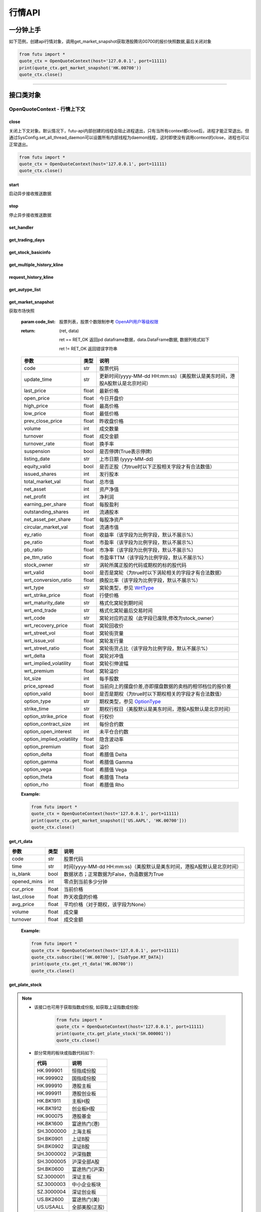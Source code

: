 .. role:: strike
    :class: strike
.. role:: red-strengthen
    :class: red-strengthen


========
行情API
========

 .. _Market: Base_API.html#market
 
 .. _MarketState: Base_API.html#marketstate
 
 .. _SecurityType: Base_API.html#securitytype
 
 .. _WrtType: Base_API.html#wrttype
 
 .. _SubType: Base_API.html#subtype
 
 .. _KLType: Base_API.html#kltype-k
 
 .. _KLDataStatus: Base_API.html#kldatastatus-k
 
 .. _AuType: Base_API.html#autype-k
 
 .. _KLNoDataMode: Base_API.html#klnodatamode-k
 
 .. _KL_FIELD : Base_API.html#kl-field-k
 
 .. _TickerDirect: Base_API.html#tickerdirect
 
 .. _Plate: Base_API.html#plate
  
 .. _StockHolder: Base_API.html#stockholder

 .. _OptionType: Base_API.html#optiontype

 .. _OptionCondType: Base_API.html#optioncondtype
 
 .. _SysNotifyType: Base_API.html#sysnotifytype
 
 .. _GtwEventType: Base_API.html#gtweventtype
 
 .. _SecurityReferenceType: Base_API.html#securityreferencetype
 
 .. _PushDataType: Base_API.html#pushdatatype
 
 .. _TickerType: Base_API.html#tickertype

 .. _DarkStatus: Base_API.html#darkstatus

一分钟上手
============

如下范例，创建api行情对象，调用get_market_snapshot获取港股腾讯00700的报价快照数据,最后关闭对象

.. code:: python

    from futu import *
    quote_ctx = OpenQuoteContext(host='127.0.0.1', port=11111)
    print(quote_ctx.get_market_snapshot('HK.00700'))
    quote_ctx.close()
    
----------------------------


接口类对象
==========

OpenQuoteContext - 行情上下文
-------------------------------------------


close
~~~~~~~~~~~~~~~~~~~~~~~~~~~~~~~~~~~~

..  py:function:: close

关闭上下文对象。默认情况下，futu-api内部创建的线程会阻止进程退出，只有当所有context都close后，进程才能正常退出。但通过SysConfig.set_all_thread_daemon可以设置所有内部线程为daemon线程，这时即使没有调用context的close，进程也可以正常退出。

.. code:: python

    from futu import *
    quote_ctx = OpenQuoteContext(host='127.0.0.1', port=11111)
    quote_ctx.close()
    
    
start
~~~~~~~~~~~~~~~~~~~~~~~~~~~~~~~~~~~~

..  py:function:: start

启动异步接收推送数据


stop
~~~~~~~~~~~~~~~~~~~~~~~~~~~~~~~~~~~~

..  py:function:: stop

停止异步接收推送数据


set_handler
~~~~~~~~~~~~~~~~~~~~~~~~~~~~~~~~~~~~

..  py:function:: set_handler(self, handler)

 设置异步回调处理对象

 :param handler: 回调处理对象，必须是以下类的子类实例

            ===============================    =========================
             类名                                 说明
            ===============================    =========================
            SysNotifyHandlerBase				OpenD通知处理基类
            StockQuoteHandlerBase               报价处理基类
            OrderBookHandlerBase                摆盘处理基类
            CurKlineHandlerBase                 实时k线处理基类
            TickerHandlerBase                   逐笔处理基类
            RTDataHandlerBase                   分时数据处理基类
            BrokerHandlerBase                   经济队列处理基类
            ===============================    =========================
 :return ret: RET_OK: 设置成功

        其它: 设置失败

get_trading_days
~~~~~~~~~~~~~~~~~~~~~~~~~~~~~~~~~~~~

..  py:function:: get_trading_days(self, market, start=None, end=None)

 获取交易日

 :param market: 市场类型，Market_
 :param start: 起始日期。例如'2018-01-01'。
 :param end: 结束日期。例如'2018-01-01'。
         start和end的组合如下：
            
            ==========    ==========    ========================================
            start类型      end类型       说明
            ==========    ==========    ========================================
            str            str           start和end分别为指定的日期
            None           str           start为end往前365天
            str            None          end为start往后365天
            None           None          end为当前日期，start为end往前365天
            ==========    ==========    ========================================
 :return: 成功时返回(RET_OK, data)，data是字符串数组；失败时返回(RET_ERROR, data)，其中data是错误描述字符串
        
 :Example:

 .. code:: python

    from futu import *
    quote_ctx = OpenQuoteContext(host='127.0.0.1', port=11111)
    print(quote_ctx.get_trading_days(Market.HK, start='2018-01-01', end='2018-01-10'))
    quote_ctx.close()

get_stock_basicinfo
~~~~~~~~~~~~~~~~~~~~~~~~~~~~~~~~~~~~

..  py:function:: get_stock_basicinfo(self, market, stock_type=SecurityType.STOCK, code_list=None)

 获取指定市场中特定类型的股票基本信息
 
 :param market: 市场类型 Market_
 :param stock_type: 股票类型，参见 SecurityType_，但不支持SecurityType.DRVT 
 :param code_list: 如果不为None，应该是股票code的iterable类型，将只返回指定的股票信息
 :return: (ret_code, content)

        ret_code 等于RET_OK时， content为Pandas.DataFrame数据, 否则为错误原因字符串, 数据列格式如下
        
        =================   ===========   ==============================================================================
        参数                  类型                        说明
        =================   ===========   ==============================================================================
        code                str            股票代码
        name                str            名字
        lot_size            int            每手数量
        stock_type          str            股票类型，参见 SecurityType_
        stock_child_type    str            窝轮子类型，参见 WrtType_
        stock_owner         str            涡轮所属正股的代码，或期权标的股的代码
        option_type         str            期权类型，查看 OptionType_
        strike_time         str            期权行权日（美股默认是美东时间，港股A股默认是北京时间）
        strike_price        float          期权行权价
        suspension          bool           期权是否停牌(True表示停牌)
        listing_date        str            上市时间
        stock_id            int            股票id
        delisting           bool           是否退市
        =================   ===========   ==============================================================================

 :Example:

 .. code-block:: python

    from futu import *
    quote_ctx = OpenQuoteContext(host='127.0.0.1', port=11111)
    print(quote_ctx.get_stock_basicinfo(Market.HK, SecurityType.WARRANT))
    print(quote_ctx.get_stock_basicinfo(Market.US, SecurityType.STOCK, 'US.AAPL'))
    quote_ctx.close()


:strike:`get_multiple_history_kline`
~~~~~~~~~~~~~~~~~~~~~~~~~~~~~~~~~~~~

..  py:function:: get_multiple_history_kline(self, codelist, start=None, end=None, ktype=KLType.K_DAY, autype=AuType.QFQ)

 获取多只股票的本地历史k线数据

 :param codelist: 股票代码列表，list或str。例如：['HK.00700', 'HK.00001']，'HK.00700,SZ.399001'
 :param start: 起始时间，，例如'2017-06-20'
 :param end: 结束时间，例如'2017-07-20'
 :param ktype: k线类型，参见 KLType_
 :param autype: 复权类型，参见 AuType_
 :return: 成功时返回(RET_OK, [data])，data是DataFrame数据, 数据列格式如下

    =================   ===========   ==============================================================================
    参数                  类型                        说明
    =================   ===========   ==============================================================================
    code                str            股票代码
    time_key            str            k线时间（美股默认是美东时间，港股A股默认是北京时间）
    open                float          开盘价
    close               float          收盘价
    high                float          最高价
    low                 float          最低价
    pe_ratio            float          市盈率（该字段为比例字段，默认不展示%）
    turnover_rate       float          换手率
    volume              int            成交量
    turnover            float          成交额
    change_rate         float          涨跌幅
    last_close          float          昨收价
    =================   ===========   ==============================================================================

	失败时返回(RET_ERROR, data)，其中data是错误描述字符串
	
 :Example:

 .. code-block:: python

    from futu import *
    quote_ctx = OpenQuoteContext(host='127.0.0.1', port=11111)
    print(quote_ctx.get_multiple_history_kline(['HK.00700'], '2017-06-20', '2017-06-25', KL_FIELD.ALL, KLType.K_DAY, AuType.QFQ))
    quote_ctx.close()




request_history_kline
~~~~~~~~~~~~~~~~~~~~~~~~~~~~~~~~~~~~

..  py:function:: request_history_kline(self, code, start=None, end=None, ktype=KLType.K_DAY, autype=AuType.QFQ, fields=[KL_FIELD.ALL], max_count=1000, page_req_key=None)

 获取k线，不需要事先下载k线数据。

 :param code: 股票代码
 :param start: 开始时间，例如'2017-06-20'
 :param end:  结束时间，例如'2017-07-20'。
              start和end的组合如下：
			  
              ==========    ==========    ========================================
              start类型      end类型       说明
              ==========    ==========    ========================================
                str            str           start和end分别为指定的日期
                None           str           start为end往前365天
                str            None          end为start往后365天
                None           None          end为当前日期，start为end往前365天
              ==========    ==========    ========================================
			  
 :param ktype: k线类型， 参见 KLType_ 定义
 :param autype: 复权类型, 参见 AuType_ 定义
 :param fields: 需返回的字段列表，参见 KL_FIELD_ 定义 KL_FIELD.ALL  KL_FIELD.OPEN ....
 :param max_count: 本次请求最大返回的数据点个数，传None表示返回start和end之间所有的数据。
 :param page_req_key: 分页请求的key。如果start和end之间的数据点多于max_count，那么后续请求时，要传入上次调用返回的page_req_key。初始请求时应该传None。
 :return: (ret, data, page_req_key)

        ret == RET_OK 返回pd dataframe数据，data.DataFrame数据, 数据列格式如下。page_req_key在分页请求时（即max_count>0）可能返回，并且需要在后续的请求中传入。如果没有更多数据，page_req_key返回None。

        ret != RET_OK 返回错误字符串

    =================   ===========   ==============================================================================
    参数                  类型                        说明
    =================   ===========   ==============================================================================
    code                str            股票代码
    time_key            str            k线时间（美股默认是美东时间，港股A股默认是北京时间）
    open                float          开盘价
    close               float          收盘价
    high                float          最高价
    low                 float          最低价
    pe_ratio            float          市盈率（该字段为比例字段，默认不展示%）
    turnover_rate       float          换手率
    volume              int            成交量
    turnover            float          成交额
    change_rate         float          涨跌幅
    last_close          float          昨收价
    =================   ===========   ==============================================================================

	
 :Example:

 .. code:: python

    from futu import *
    ret, data, page_req_key = quote_ctx.request_history_kline('HK.00700', start='2017-06-20', end='2018-06-22', max_count=50) #请求开头50个数据
    print(ret, data)
    ret, data, page_req_key = quote_ctx.request_history_kline('HK.00700', start='2017-06-20', end='2018-06-22', max_count=50, page_req_key=page_req_key) #请求下50个数据
    print(ret, data)
    quote_ctx.close()


get_autype_list
~~~~~~~~~~~~~~~~~~~~~~~~~~~~~~~~~~~~

..  py:function:: get_autype_list(self, code_list)

 获取给定股票列表的复权因子

 :param code_list: 股票列表，例如['HK.00700']
 :return: (ret, data)

        ret == RET_OK 返回pd dataframe数据，data.DataFrame数据, 数据列格式如下

        ret != RET_OK 返回错误字符串

 =====================   ===========   ====================================================================================
 参数                      类型                        说明
 =====================   ===========   ====================================================================================
 code                    str            股票代码
 ex_div_date             str            除权除息日
 split_ratio             float          拆合股比例（该字段为比例字段，默认不展示%），例如，对于5股合1股为1/5，对于1股拆5股为5/1
 per_cash_div            float          每股派现
 per_share_div_ratio     float          每股送股比例（该字段为比例字段，默认不展示%）
 per_share_trans_ratio   float          每股转增股比例（该字段为比例字段，默认不展示%）
 allotment_ratio         float          每股配股比例（该字段为比例字段，默认不展示%）
 allotment_price         float          配股价
 stk_spo_ratio           float          增发比例（该字段为比例字段，默认不展示%）
 stk_spo_price           float          增发价格
 forward_adj_factorA     float          前复权因子A
 forward_adj_factorB     float          前复权因子B
 backward_adj_factorA    float          后复权因子A
 backward_adj_factorB    float          后复权因子B
 =====================   ===========   ====================================================================================
		
 :Example:

 .. code:: python

    from futu import *
    quote_ctx = OpenQuoteContext(host='127.0.0.1', port=11111)
    print(quote_ctx.get_autype_list(["HK.00700"]))
    quote_ctx.close()

get_market_snapshot
~~~~~~~~~~~~~~~~~~~~~~~~~~~~~~~~~~~~

..  py:function:: get_market_snapshot(self, code_list)

获取市场快照

 :param code_list: 股票列表，股票个数限制参考 `OpenAPI用户等级权限 <Quote_API.html#id12>`_
 :return: (ret, data)

        ret == RET_OK 返回pd dataframe数据，data.DataFrame数据, 数据列格式如下

        ret != RET_OK 返回错误字符串

 ============================   =============   ======================================================================
 参数                             类型                       说明
 ============================   =============   ======================================================================
 code                            str            股票代码
 update_time                     str            更新时间(yyyy-MM-dd HH:mm:ss)（美股默认是美东时间，港股A股默认是北京时间）
 last_price                      float          最新价格
 open_price                      float          今日开盘价
 high_price                      float          最高价格
 low_price                       float          最低价格
 prev_close_price                float          昨收盘价格
 volume                          int            成交数量
 turnover                        float          成交金额
 turnover_rate                   float          换手率
 suspension                      bool           是否停牌(True表示停牌)
 listing_date                    str            上市日期 (yyyy-MM-dd)
 equity_valid                    bool           是否正股（为true时以下正股相关字段才有合法数值）
 issued_shares                   int            发行股本
 total_market_val                float          总市值
 net_asset                       int            资产净值
 net_profit                      int            净利润
 earning_per_share               float          每股盈利
 outstanding_shares              int            流通股本
 net_asset_per_share             float          每股净资产
 circular_market_val             float          流通市值
 ey_ratio                        float          收益率（该字段为比例字段，默认不展示%）
 pe_ratio                        float          市盈率（该字段为比例字段，默认不展示%）
 pb_ratio                        float          市净率（该字段为比例字段，默认不展示%）
 pe_ttm_ratio                    float          市盈率TTM（该字段为比例字段，默认不展示%）
 stock_owner                     str            涡轮所属正股的代码或期权的标的股代码
 wrt_valid                       bool           是否是窝轮（为true时以下涡轮相关的字段才有合法数据）
 wrt_conversion_ratio            float          换股比率（该字段为比例字段，默认不展示%）
 wrt_type                        str            窝轮类型，参见 WrtType_
 wrt_strike_price                float          行使价格
 wrt_maturity_date               str            格式化窝轮到期时间
 wrt_end_trade                   str            格式化窝轮最后交易时间
 wrt_code                        str            窝轮对应的正股（此字段已废除,修改为stock_owner）
 wrt_recovery_price              float          窝轮回收价
 wrt_street_vol                  float          窝轮街货量
 wrt_issue_vol                   float          窝轮发行量
 wrt_street_ratio                float          窝轮街货占比（该字段为比例字段，默认不展示%）
 wrt_delta                       float          窝轮对冲值
 wrt_implied_volatility          float          窝轮引伸波幅
 wrt_premium                     float          窝轮溢价
 lot_size                        int            每手股数
 price_spread                    float          当前向上的摆盘价差,亦即摆盘数据的卖档的相邻档位的报价差
 option_valid                    bool           是否是期权（为true时以下期权相关的字段才有合法数值）
 option_type                     str            期权类型，参见 OptionType_
 strike_time                     str            期权行权日（美股默认是美东时间，港股A股默认是北京时间）
 option_strike_price             float          行权价
 option_contract_size            int            每份合约数
 option_open_interest            int            未平仓合约数
 option_implied_volatility       float          隐含波动率
 option_premium                  float          溢价
 option_delta                    float          希腊值 Delta
 option_gamma                    float          希腊值 Gamma
 option_vega                     float          希腊值 Vega
 option_theta                    float          希腊值 Theta
 option_rho                      float          希腊值 Rho
 ============================   =============   ======================================================================
        
 :Example:

 .. code:: python

    from futu import *
    quote_ctx = OpenQuoteContext(host='127.0.0.1', port=11111)
    print(quote_ctx.get_market_snapshot(['US.AAPL', 'HK.00700']))
    quote_ctx.close()

get_rt_data
~~~~~~~~~~~~~~~~~~~~~~~~~~~~~~~~~~~~

..  py:function:: get_rt_data(self, code)

 获取指定股票的分时数据

 :param code: 股票代码，例如，HK.00700，US.AAPL
 :return (ret, data): ret == RET_OK 返回pd Dataframe数据, 数据列格式如下

        ret != RET_OK 返回错误字符串

=====================   ===========   ===================================================================
参数                      类型                        说明
=====================   ===========   ===================================================================
code                    str            股票代码
time                    str            时间(yyyy-MM-dd HH:mm:ss)（美股默认是美东时间，港股A股默认是北京时间）
is_blank                bool           数据状态；正常数据为False，伪造数据为True
opened_mins             int            零点到当前多少分钟
cur_price               float          当前价格
last_close              float          昨天收盘的价格
avg_price               float          平均价格（对于期权，该字段为None）
volume                  float          成交量
turnover                float          成交金额
=====================   ===========   ===================================================================

 :Example:

 .. code:: python

    from futu import *
    quote_ctx = OpenQuoteContext(host='127.0.0.1', port=11111)
    quote_ctx.subscribe(['HK.00700'], [SubType.RT_DATA])
    print(quote_ctx.get_rt_data('HK.00700'))
    quote_ctx.close()
	
get_plate_stock
~~~~~~~~~~~~~~~~~~~~~~~~~~~~~~~~~~~~

..  py:function:: get_plate_stock(self, plate_code)

 获取特定板块下的股票列表

 :param plate_code: 板块代码, string, 例如，”SH.BK0001”，”SH.BK0002”，先利用获取子版块列表函数获取子版块代码
 :return (ret, data): ret == RET_OK 返回pd dataframe数据，data.DataFrame数据, 数据列格式如下

        ret != RET_OK 返回错误字符串

        =====================   ===========   ==============================================================
        参数                      类型                        说明
        =====================   ===========   ==============================================================
        code                    str            股票代码
        lot_size                int            每手股数
        stock_name              str            股票名称
        stock_type              str            股票类型，参见 SecurityType_
        list_time               str            上市时间（美股默认是美东时间，港股A股默认是北京时间）
        stock_id                int            股票id
        =====================   ===========   ==============================================================

 :Example:

 .. code:: python

    from futu import *
    quote_ctx = OpenQuoteContext(host='127.0.0.1', port=11111)
    print(quote_ctx.get_plate_stock('HK.BK1001'))
    quote_ctx.close()		
    
   
.. note::

    *   该接口也可用于获取指数成份股, 如获取上证指数成份股:
    
		 .. code:: python
		
		    from futu import *
		    quote_ctx = OpenQuoteContext(host='127.0.0.1', port=11111)
		    print(quote_ctx.get_plate_stock('SH.000001'))
		    quote_ctx.close()		
			    
    *   部分常用的板块或指数代码如下:
    
        =====================  ==============================================================
            代码                      说明
        =====================  ==============================================================
        HK.999901                  恒指成份股
        HK.999902                  国指成份股
        HK.999910                  港股主板
        HK.999911                  港股创业板
        HK.BK1911                  主板H股
        HK.BK1912                  创业板H股
        HK.900075                  港股基金
        HK.BK1600                  富途热门(港)
        SH.3000000                 上海主板
        SH.BK0901                  上证B股
        SH.BK0902                  深证B股 
        SH.3000002				   沪深指数
        SH.3000005                 沪深全部A股
        SH.BK0600                  富途热门(沪深)
        SZ.3000001                 深证主板
        SZ.3000003                 中小企业板块
        SZ.3000004                 深证创业板
        US.BK2600                  富途热门(美)
        US.USAALL                  全部美股(正股)
        US.NYSE                    纽交所
        US.NASDAQ                  纳斯达克
        US.AMEX                    美交所
        US.RPCCS                   美中概股
        US.STARCS                  美明星股
        =====================  ==============================================================
   
        
get_plate_list
~~~~~~~~~~~~~~~~~~~~~~~~~~~~~~~~~~~~

..  py:function:: get_plate_list(self, market, plate_class)

 获取板块集合下的子板块列表

 :param market: 市场标识，注意这里不区分沪，深,输入沪或者深都会返回沪深市场的子板块（这个是和客户端保持一致的）参见 Market_
 :param plate_class: 板块分类，参见 Plate_
 :return (ret, data): ret == RET_OK 返回pd Dataframe数据，数据列格式如下

        ret != RET_OK 返回错误字符串

        =====================   ===========   ==============================================================
        参数                      类型                        说明
        =====================   ===========   ==============================================================
        code                    str            股票代码
        plate_name              str            板块名字
        plate_id                str            板块id
        =====================   ===========   ==============================================================

 :Example:

 .. code:: python

    from futu import *
    quote_ctx = OpenQuoteContext(host='127.0.0.1', port=11111)
    print(quote_ctx.get_plate_list(Market.HK, Plate.ALL))
    quote_ctx.close()
        
get_broker_queue
~~~~~~~~~~~~~~~~~~~~~~~~~~~~~~~~~~~~

..  py:function:: get_broker_queue(self, code)

 获取股票的经纪队列

 :param code: 股票代码
 :return: (ret, bid_frame_table, ask_frame_table)或(ret, err_message)

        ret == RET_OK 返回pd dataframe数据，数据列格式如下

        ret != RET_OK 返回错误字符串

        bid_frame_table 经纪买盘数据
        
        =====================   ===========   ==============================================================
        参数                      类型                        说明
        =====================   ===========   ==============================================================
        code                    str             股票代码
        bid_broker_id           int             经纪买盘id
        bid_broker_name         str             经纪买盘名称
        bid_broker_pos          int             经纪档位
        =====================   ===========   ==============================================================

        ask_frame_table 经纪卖盘数据
        
        =====================   ===========   ==============================================================
        参数                      类型                        说明
        =====================   ===========   ==============================================================
        code                    str             股票代码
        ask_broker_id           int             经纪卖盘id
        ask_broker_name         str             经纪卖盘名称
        ask_broker_pos          int             经纪档位
        =====================   ===========   ==============================================================

 :Example:

 .. code:: python

    from futu import *
    quote_ctx = OpenQuoteContext(host='127.0.0.1', port=11111)
    quote_ctx.subscribe(['HK.00700'], [SubType.BROKER])
    print(quote_ctx.get_broker_queue('HK.00700'))
    quote_ctx.close()
		
subscribe
~~~~~~~~~~~~~~~~~~~~~~~~~~~~~~~~~~~~

..  py:function:: subscribe(self, code_list, subtype_list, is_first_push=True)

 订阅注册需要的实时信息，指定股票和订阅的数据类型即可，港股订阅需要Lv2行情。 

 :param code_list: 需要订阅的股票代码列表
 :param subtype_list: 需要订阅的数据类型列表，参见 SubType_
 :param is_first_push: 订阅成功之后是否马上推送一次数据
 :return: (ret, err_message)

        ret == RET_OK err_message为None
        
        ret != RET_OK err_message为错误描述字符串
        
 :Example:

 .. code:: python

    from futu import *
    quote_ctx = OpenQuoteContext(host='127.0.0.1', port=11111)
    print(quote_ctx.subscribe(['HK.00700'], [SubType.QUOTE]))
    quote_ctx.close()
		
		
unsubscribe
~~~~~~~~~~~~~~~~~~~~~~~~~~~~~~~~~~~~

..  py:function:: unsubscribe(self, code_list, subtype_list)

 取消订阅
 
 :param code_list: 取消订阅的股票代码列表
 :param subtype_list: 取消订阅的类型，参见 SubType_
 :return: (ret, err_message)
        
        ret == RET_OK err_message为None
        
        ret != RET_OK err_message为错误描述字符串
     
 :Example:

 .. code:: python

    from futu import *
    quote_ctx = OpenQuoteContext(host='127.0.0.1', port=11111)
    print(quote_ctx.unsubscribe(['HK.00700'], [SubType.QUOTE]))
    quote_ctx.close()	 
        
query_subscription
~~~~~~~~~~~~~~~~~~~~~~~~~~~~~~~~~~~~

..  py:function:: query_subscription(self, is_all_conn=True)

 查询已订阅的实时信息

 :param is_all_conn: 是否返回所有连接的订阅状态,不传或者传False只返回当前连接数据
 :return: (ret, data)  
        
        ret != RET_OK 返回错误字符串
        
        ret == RET_OK 返回 定阅信息的字典数据 ，格式如下:
        
 .. code:: python

        {
            'total_used': 4,    # 所有连接已使用的定阅额度
            'own_used': 0,       # 当前连接已使用的定阅额度
            'remain': 496,       #  剩余的定阅额度
            'sub_list':          #  每种定阅类型对应的股票列表
            {
                'BROKER': ['HK.00700', 'HK.02318'],
                'RT_DATA': ['HK.00700', 'HK.02318']
            }
        }

 :Example:

 .. code:: python

    from futu import *
    quote_ctx = OpenQuoteContext(host='127.0.0.1', port=11111)
    print(quote_ctx.query_subscription())
    quote_ctx.close()
        
		
get_global_state
~~~~~~~~~~~~~~~~~~~~~~~~~~~~~~~~~~~~

..  py:function:: get_global_state(self)

 获取全局状态

 :return: (ret, data)

		ret == RET_OK data为包含全局状态的字典，含义如下

		ret != RET_OK data为错误描述字符串

		=====================   ===========   ==============================================================
		key                      value类型                        说明
		=====================   ===========   ==============================================================
		market_sz               str            深圳市场状态，参见 MarketState_
		market_us               str            美国市场状态，参见 MarketState_
		market_sh               str            上海市场状态，参见 MarketState_
		market_hk               str            香港市场状态，参见 MarketState_
		market_hkfuture           str            香港期货市场状态，参见 MarketState_
		server_ver              str            FutuOpenD版本号
		trd_logined             str            '1'：已登录交易服务器，'0': 未登录交易服务器
		qot_logined             str            '1'：已登录行情服务器，'0': 未登录行情服务器
		timestamp               str            当前格林威治时间戳(秒）
		local_timestamp         float          FutuOpenD运行机器的当前时间戳(秒)
		=====================   ===========   ==============================================================
 
 :Example:

 .. code:: python

    from futu import *
    quote_ctx = OpenQuoteContext(host='127.0.0.1', port=11111)
    print(quote_ctx.get_global_state())
    quote_ctx.close()

get_stock_quote
~~~~~~~~~~~~~~~~~~~~~~~~~~~~~~~~~~~~

..  py:function:: get_stock_quote(self, code_list)

 获取订阅股票报价的实时数据，有订阅要求限制

 :param code_list: 股票代码列表，必须确保code_list中的股票均订阅成功后才能够执行
 :return: (ret, data)

        ret == RET_OK 返回pd dataframe数据，数据列格式如下

        ret != RET_OK 返回错误字符串

        =====================   ===========   ==============================================================
        参数                      类型                        说明
        =====================   ===========   ==============================================================
        code                    str            股票代码
        data_date               str            日期
        data_time               str            时间（美股默认是美东时间，港股A股默认是北京时间）
        last_price              float          最新价格
        open_price              float          今日开盘价
        high_price              float          最高价格
        low_price               float          最低价格
        prev_close_price        float          昨收盘价格
        volume                  int            成交数量
        turnover                float          成交金额
        turnover_rate           float          换手率
        amplitude               int            振幅
        suspension              bool           是否停牌(True表示停牌)
        listing_date            str            上市日期 (yyyy-MM-dd)
        price_spread            float          当前向上的价差，亦即摆盘数据的卖档的相邻档位的报价差
		dark_status             str            暗盘交易状态，见 DarkStatus_
        strike_price            float          行权价
        contract_size           int            每份合约数
        open_interest           int            未平仓合约数
        implied_volatility      float          隐含波动率
        premium                 float          溢价
        delta                   float          希腊值 Delta
        gamma                   float          希腊值 Gamma
        vega                    float          希腊值 Vega
        theta                   float          希腊值 Theta
        rho                     float          希腊值 Rho
        =====================   ===========   ==============================================================
		
 :Example:

 .. code:: python

    from futu import *
    quote_ctx = OpenQuoteContext(host='127.0.0.1', port=11111)
    code_list = ['US.AAPL210115C185000']
    print(quote_ctx.subscribe(code_list, [SubType.QUOTE]))
    print(quote_ctx.get_stock_quote(code_list))
    quote_ctx.close()
        
get_rt_ticker
~~~~~~~~~~~~~~~~~~~~~~~~~~~~~~~~~~~~

..  py:function:: get_rt_ticker(self, code, num=500)

 获取指定股票的实时逐笔。取最近num个逐笔

 :param code: 股票代码
 :param num: 最近ticker个数，最多可获取1000个
 :return: (ret, data)

        ret == RET_OK 返回pd dataframe数据，数据列格式如下

        ret != RET_OK 返回错误字符串

        =====================   ===========   ==============================================================
        参数                      类型                        说明
        =====================   ===========   ==============================================================
        code                     str            股票代码
        sequence                 int            逐笔序号
        time                     str            成交时间（美股默认是美东时间，港股A股默认是北京时间）
        price                    float          成交价格
        volume                   int            成交数量（股数）
        turnover                 float          成交金额
        ticker_direction         str            逐笔方向
        type                     str            逐笔类型，参见 TickerType_
        =====================   ===========   ==============================================================

 :Example:

 .. code:: python

    from futu import *
    quote_ctx = OpenQuoteContext(host='127.0.0.1', port=11111)
    quote_ctx.subscribe(['HK.00700'], [SubType.TICKER])
    print(quote_ctx.get_rt_ticker('HK.00700', 10))
    quote_ctx.close()

get_cur_kline
~~~~~~~~~~~~~~~~~~~~~~~~~~~~~~~~~~~~

..  py:function:: get_cur_kline(self, code, num, ktype=SubType.K_DAY, autype=AuType.QFQ)

 实时获取指定股票最近num个K线数据

 :param code: 股票代码
 :param num:  k线数据个数，最多1000根
 :param ktype: k线类型，参见 KLType_
 :param autype: 复权类型，参见 AuType_
 :return: (ret, data)

        ret == RET_OK 返回pd dataframe数据，数据列格式如下

        ret != RET_OK 返回错误字符串

        =====================   ===========   ==============================================================
        参数                      类型                        说明
        =====================   ===========   ==============================================================
        code                     str            股票代码
        time_key                 str            时间（美股默认是美东时间，港股A股默认是北京时间）
        open                     float          开盘价
        close                    float          收盘价
        high                     float          最高价
        low                      float          最低价
        volume                   int            成交量
        turnover                 float          成交额
        pe_ratio                 float          市盈率（该字段为比例字段，默认不展示%）
        turnover_rate            float          换手率
        last_close               float          昨收价
        =====================   ===========   ==============================================================
		
 :Example:

 .. code:: python

    from futu import *
    quote_ctx = OpenQuoteContext(host='127.0.0.1', port=11111)
    quote_ctx.subscribe(['HK.00700'], [SubType.K_DAY])
    print(quote_ctx.get_cur_kline('HK.00700', 10, SubType.K_DAY, AuType.QFQ))
    quote_ctx.close()

.. note::

    * 市盈率,换手率字段只有日K及日K以上周期的正股才有数据。
	
get_order_book
~~~~~~~~~~~~~~~~~~~~~~~~~~~~~~~~~~~~

..  py:function:: get_order_book(self, code)

 获取实时摆盘数据

 :param code: 股票代码
 :return: (ret, data)

 ret == RET_OK 返回字典，数据格式如下::
 
  {
  'code': 股票代码
  'Ask':[ (ask_price1, ask_volume1，order_num), (ask_price2, ask_volume2, order_num),…]
  'Bid': [ (bid_price1, bid_volume1, order_num), (bid_price2, bid_volume2, order_num),…]
  }

 | 'Ask'：卖盘
 | 'Bid'买盘
 | 每个元组的含义是(委托价格，委托数量，委托订单数)

 ret != RET_OK 返回错误字符串
    
        
 :Example:

 .. code:: python

    from futu import *
    quote_ctx = OpenQuoteContext(host='127.0.0.1', port=11111)
    quote_ctx.subscribe(['HK.00700'], [SubType.ORDER_BOOK])
    print(quote_ctx.get_order_book('HK.00700'))
    quote_ctx.close()



:strike:`get_multi_points_history_kline`
~~~~~~~~~~~~~~~~~~~~~~~~~~~~~~~~~~~~~~~~~~~~~~~~~~~~~~~~~~~~~~~~~~~~

..  py:function:: get_multi_points_history_kline(self, code_list, dates, fields, ktype=KLType.K_DAY, autype=AuType.QFQ, no_data_mode=KLNoDataMode.FORWARD)

 从本地历史K线中获取多支股票多个时间点的指定数据列

 :param code_list: 单个或多个股票 'HK.00700'  or  ['HK.00700', 'HK.00001']
 :param dates: 单个或多个日期 '2017-01-01' or ['2017-01-01', '2017-01-02']，最多5个时间点
 :param fields: 单个或多个数据列 KL_FIELD.ALL or [KL_FIELD.DATE_TIME, KL_FIELD.OPEN]
 :param ktype: K线类型 KLType_
 :param autype: 复权类型 AuType_ 
 :param no_data_mode: 指定时间为非交易日时，对应的k线数据取值模式，参见 KLNoDataMode_
 :return: (ret, data)

        ret == RET_OK 返回pd dataframe数据，固定表头包括'code'(代码) 'time_point'(指定的日期) 'data_status' (KLDataStatus)。数据列格式如下

        ret != RET_OK 返回错误字符串

    =================   ===========   ==============================================================================
    参数                  类型                        说明
    =================   ===========   ==============================================================================
    code                str            股票代码
    time_point          str            请求的时间（美股默认是美东时间，港股A股默认是北京时间）
    data_status         str            数据点是否有效，参见 KLDataStatus_
    time_key            str            k线时间（美股默认是美东时间，港股A股默认是北京时间）
    open                float          开盘价
    close               float          收盘价
    high                float          最高价
    low                 float          最低价
    pe_ratio            float          市盈率（该字段为比例字段，默认不展示%）
    turnover_rate       float          换手率
    volume              int            成交量
    turnover            float          成交额
    change_rate         float          涨跌幅
    last_close          float          昨收价
    =================   ===========   ==============================================================================
    
 :Example:

 .. code:: python

    from futu import *
    quote_ctx = OpenQuoteContext(host='127.0.0.1', port=11111)
    print(quote_ctx.get_multi_points_history_kline(['HK.00700'], '2017-06-20', '2017-06-25', KL_FIELD.ALL, KLType.K_DAY, AuType.QFQ))
    quote_ctx.close()	
	
	
	
get_referencestock_list
~~~~~~~~~~~~~~~~~~~~~~~~~~~~~~~~~~~~

..  py:function:: get_referencestock_list(self, code, reference_type)


 获取证券的关联数据
 
 :param code: 证券id，str，例如HK.00700
 :param reference_type: 要获得的相关数据，参见 SecurityReferenceType_ 。例如WARRANT，表示获取正股相关的涡轮
 :return: (ret, data)

		ret == RET_OK 返回pd dataframe数据，数据列格式如下

		ret != RET_OK 返回错误字符串
		
		=================   ===========   ==============================================================================
		参数                  类型                        说明
		=================   ===========   ==============================================================================
		code                str            证券代码
		lot_size            int            每手数量
		stock_type          str            证券类型，参见 SecurityType_
		stock_name          str            证券名字
		list_time           str            上市时间（美股默认是美东时间，港股A股默认是北京时间）
		wrt_valid           bool           是否是窝轮，如果为True，下面wrt开头的字段有效
		wrt_type            str            窝轮类型，参见 WrtType_
		wrt_code            str            所属正股
		=================   ===========   ==============================================================================
		
 :Example:

 .. code:: python

    from futu import *
    quote_ctx = OpenQuoteContext(host='127.0.0.1', port=11111)
    print(quote_ctx.get_referencestock_list('HK.00700', SecurityReferenceType.WARRANT))
    quote_ctx.close()	


get_owner_plate
~~~~~~~~~~~~~~~~~~~~~~~~~~~~~~~~~~~~

..  py:function:: get_owner_plate(self, code_list)

 获取单支或多支股票的所属板块信息列表

 :param code_list: 股票代码列表，仅支持正股、指数。list或str。例如：['HK.00700', 'HK.00001']或者'HK.00700,HK.00001'，最多可传入200只股票
 :return: (ret, data)

        ret == RET_OK 返回pd dataframe数据，data.DataFrame数据, 数据列格式如下

        ret != RET_OK 返回错误字符串

        =====================   ===========   ==============================================================
        参数                      类型                        说明
        =====================   ===========   ==============================================================
        code                    str            证券代码
        plate_code              str            板块代码
        plate_name              str            板块名字
        plate_type              str            板块类型（行业板块或概念板块），查看 Plate_
        =====================   ===========   ==============================================================

 :Example:

 .. code:: python

    from futu import *
    quote_ctx = OpenQuoteContext(host='127.0.0.1', port=11111)
    code_list = ['HK.00700', 'HK.00001']
    print(quote_ctx.get_owner_plate(code_list))
    quote_ctx.close()

get_holding_change_list
~~~~~~~~~~~~~~~~~~~~~~~~~~~~~~~~~~~~

..  py:function:: get_holding_change_list(self, code, holder_type, start, end=None)

 获取大股东持股变动列表,只提供美股数据,并最多只返回前100个

 :param code: 股票代码. 例如：'US.AAPL'
 :param holder_type: 持有者类别，查看 StockHolder_
 :param start: 开始时间. 例如：'2016-10-01'
 :param end: 结束时间，例如：'2017-10-01'。
           start与end的组合如下：

           ==========    ==========    ========================================
           start类型      end类型       说明
           ==========    ==========    ========================================
             str            str           start和end分别为指定的日期
             None           str           start为end往前365天
             str            None          end为start往后365天
             None           None          end为当前日期，start为end往前365天
           ==========    ==========    ========================================
			
 :return: (ret, data)

        ret == RET_OK 返回pd dataframe数据，data.DataFrame数据, 数据列格式如下

        ret != RET_OK 返回错误字符串

        =====================   ===========   ==============================================================
        参数                      类型                        说明
        =====================   ===========   ==============================================================
        holder_name             str            高管名称
        holding_qty             float         持股数
        holding_ratio           float         持股比例（该字段为比例字段，默认不展示%）
        change_qty              float         变动数
        change_ratio            float         变动比例（该字段为比例字段，默认不展示%）
        time                    str           发布时间（美股的时间默认是美东）
        =====================   ===========   ==============================================================

 :Example:

 .. code:: python

    from futu import *
    quote_ctx = OpenQuoteContext(host='127.0.0.1', port=11111)
    print(quote_ctx.get_holding_change_list('US.AAPL', StockHolder.INSTITUTE, '2016-10-01'))
    quote_ctx.close()

get_order_detail
~~~~~~~~~~~~~~~~~~~~~~~~~~~~~~~~~~~~

..  py:function:: get_order_detail(self, code)

 查询A股Level 2权限下提供的委托明细

 :param code: 股票代码,例如：'SZ.000001'
 :return: (ret, data)

          ret == RET_OK data为1个dict，包含以下数据::
		
           {
            "code": 股票代码,
            "Ask": [ order_num, [order_volume1, order_volume2, ...] ]
            "Bid": [ order_num, [order_volume1, order_volume2, ...] ]
           }

          | "Ask": 卖盘 
          | "Bid": 买盘
          | order_num：委托订单数量
          | order_volume：是每笔委托的委托量，当前最多返回前50笔委托的委托数量。即order_num有可能多于后面的order_volume

          ret != RET_OK data为错误字符串
        
 :Example:

 .. code:: python

    from futu import *
    quote_ctx = OpenQuoteContext(host='127.0.0.1', port=11111)
    quote_ctx.subscribe('SZ.000001', SubType.ORDER_DETAIL)
    print(quote_ctx.get_order_detail('SZ.000001')
    quote_ctx.close()

	
get_option_chain
~~~~~~~~~~~~~~~~~~~~~~~~~~~~~~~~~~~~

..  py:function:: get_option_chain(self, code, start, end=None, option_type=OptionType.ALL, option_cond_type=OptionCondType.ALL)

 通过标的股查询期权

 :param code: 股票代码,例如：'HK.02318'
 :param start: 开始日期，该日期指到期日，例如'2017-08-01'
 :param end: 结束日期（包括这一天），该日期指到期日，例如'2017-08-30'。 注意，时间范围最多30天。
             start和end的组合如下：
			 
                ==========    ==========    ========================================
                 start类型      end类型       说明
                ==========    ==========    ========================================
                 str            str           start和end分别为指定的日期
                 None           str           start为end往前30天
                 str            None          end为start往后30天
                 None           None          start为当前日期，end往后30天
                ==========    ==========    ========================================
				
 :param option_type: 期权类型,,默认全部,全部/看涨/看跌，查看 OptionType_
 :param option_cond_type: 默认全部,全部/价内/价外，查看 OptionCondType_
 :return: (ret, data)

        ret == RET_OK 返回pd dataframe数据，数据列格式如下

        ret != RET_OK 返回错误字符串

        ==================   ===========   ==============================================================
        参数                      类型                        说明
        ==================   ===========   ==============================================================
        code                 str           股票代码
        name                 str           名字
        lot_size             int           每手数量
        stock_type           str           股票类型，参见 SecurityType_
        option_type          str           期权类型，查看 OptionType_
        stock_owner          str           标的股
        strike_time          str           行权日（美股默认是美东时间，港股A股默认是北京时间）
        strike_price         float         行权价
        suspension           bool          是否停牌(True表示停牌)
        stock_id             int           股票id
        ==================   ===========   ==============================================================

 :Example:

 .. code:: python

    from futu import *
    quote_ctx = OpenQuoteContext(host='127.0.0.1', port=11111)
    print(quote_ctx.get_option_chain('US.AAPL', '2018-08-01', '2018-08-18', OptionType.ALL, OptionCondType.OUTSIDE))
    quote_ctx.close()

---------------------------------------------------------------------    


SysNotifyHandlerBase - OpenD通知回调
-------------------------------------------

通知OpenD一些重要消息，类似连接断开等。

.. code:: python
    
    from futu import *
	
    class SysNotifyTest(SysNotifyHandlerBase):
        def on_recv_rsp(self, rsp_str):
            ret_code, data = super(SysNotifyTest, self).on_recv_rsp(rsp_pb)
            notify_type, sub_type, msg = data
            if ret_code != RET_OK:
                logger.debug("SysNotifyTest: error, msg: %s" % msg)
                return RET_ERROR, data
            print(msg)
            return RET_OK, data
			
    quote_ctx = OpenQuoteContext(host='127.0.0.1', port=11111)
    handler = SysNotifyTest()
    quote_ctx.set_handler(handler)
                
-------------------------------------------

on_recv_rsp
~~~~~~~~~~~

..  py:function:: on_recv_rsp(self, rsp_pb)

 在收到OpenD通知推送后会回调到该函数，使用者需要在派生类中覆盖此方法

 注意该回调是在独立子线程中

 :param rsp_pb: 派生类中不需要直接处理该参数
 :return: ret_code, notify_type, sub_type, msg
 
==================   ===========   ===========
参数                 类型          说明
==================   ===========   ===========
notify_type          int           通知类型
sub_type             int           消息类型
msg              	 str           消息描述
==================   ===========   ===========
  
----------------------------

StockQuoteHandlerBase - 实时报价回调
-------------------------------------------

异步处理推送的订阅股票的报价。

.. code:: python
    
    import time
    from futu import *
	
    class StockQuoteTest(StockQuoteHandlerBase):
        def on_recv_rsp(self, rsp_str):
            ret_code, data = super(StockQuoteTest,self).on_recv_rsp(rsp_str)
            if ret_code != RET_OK:
                print("StockQuoteTest: error, msg: %s" % data)
                return RET_ERROR, data

            print("StockQuoteTest ", data) # StockQuoteTest自己的处理逻辑

            return RET_OK, data
			
    quote_ctx = OpenQuoteContext(host='127.0.0.1', port=11111)
    handler = StockQuoteTest()
    quote_ctx.set_handler(handler)
    quote_ctx.subscribe(['HK.00700'], [SubType.QUOTE])
    time.sleep(15)  
    quote_ctx.close()	
                
-------------------------------------------

on_recv_rsp
~~~~~~~~~~~

..  py:function:: on_recv_rsp(self, rsp_pb)

 在收到实时报价推送后会回调到该函数，使用者需要在派生类中覆盖此方法

 注意该回调是在独立子线程中

 :param rsp_pb: 派生类中不需要直接处理该参数
 :return: 参见 get_stock_quote_ 的返回值
    
----------------------------

OrderBookHandlerBase - 实时摆盘回调
-------------------------------------------

异步处理推送的实时摆盘。

.. code:: python
    
    import time
    from futu import *
	
    class OrderBookTest(OrderBookHandlerBase):
        def on_recv_rsp(self, rsp_str):
            ret_code, data = super(OrderBookTest,self).on_recv_rsp(rsp_str)
            if ret_code != RET_OK:
                print("OrderBookTest: error, msg: %s" % data)
                return RET_ERROR, data

            print("OrderBookTest ", data) # OrderBookTest自己的处理逻辑

            return RET_OK, data
			
    quote_ctx = OpenQuoteContext(host='127.0.0.1', port=11111)
    handler = OrderBookTest()
    quote_ctx.set_handler(handler)
    quote_ctx.subscribe(['HK.00700'], [SubType.ORDER_BOOK])
    time.sleep(15)  
    quote_ctx.close()
            
-------------------------------------------

on_recv_rsp
~~~~~~~~~~~

..  py:function:: on_recv_rsp(self, rsp_pb)


 在收到实摆盘数据推送后会回调到该函数，使用者需要在派生类中覆盖此方法

 注意该回调是在独立子线程中

 :param rsp_pb: 派生类中不需要直接处理该参数
 :return: 参见 get_order_book_ 的返回值
    
----------------------------

CurKlineHandlerBase - 实时k线推送回调
-------------------------------------------

异步处理推送的k线数据。

.. code:: python

    import time
    from futu import *

    class CurKlineTest(CurKlineHandlerBase):
        def on_recv_rsp(self, rsp_str):
            ret_code, data = super(CurKlineTest,self).on_recv_rsp(rsp_str)
            if ret_code != RET_OK:
                print("CurKlineTest: error, msg: %s" % data)
                return RET_ERROR, data

            print("CurKlineTest ", data) # CurKlineTest自己的处理逻辑

            return RET_OK, data

    quote_ctx = OpenQuoteContext(host='127.0.0.1', port=11111)
    handler = CurKlineTest()
    quote_ctx.set_handler(handler)
    quote_ctx.subscribe(['HK.00700'], [SubType.K_1M])
    time.sleep(15)  
    quote_ctx.close()			

-------------------------------------------

on_recv_rsp
~~~~~~~~~~~

..  py:function:: on_recv_rsp(self, rsp_pb)


 在收到实时k线数据推送后会回调到该函数，使用者需要在派生类中覆盖此方法

 注意该回调是在独立子线程中

 :param rsp_pb: 派生类中不需要直接处理该参数
 :return: 参见 get_cur_kline_ 的返回值，推送回调比 get_cur_kline_ 少了市盈率和换手率字段
    
----------------------------

TickerHandlerBase - 实时逐笔推送回调
-------------------------------------------

异步处理推送的逐笔数据。

.. code:: python
    
	import time
	from futu import *
	
	class TickerTest(TickerHandlerBase):
		def on_recv_rsp(self, rsp_str):
			ret_code, data = super(TickerTest,self).on_recv_rsp(rsp_str)
			if ret_code != RET_OK:
				print("CurKlineTest: error, msg: %s" % data)
				return RET_ERROR, data

			print("TickerTest ", data) # TickerTest自己的处理逻辑

			return RET_OK, data
                
	quote_ctx = OpenQuoteContext(host='127.0.0.1', port=11111)
	handler = TickerTest()
	quote_ctx.set_handler(handler)
	quote_ctx.subscribe(['HK.00700'], [SubType.TICKER])
	time.sleep(15)  
	quote_ctx.close()
	
.. note::

    * 行情连接断开重连后，OpenD拉取断开期间的逐笔数据（最多50根）并推送，可通过push_data_type字段区分

-------------------------------------------

on_recv_rsp
~~~~~~~~~~~

..  py:function:: on_recv_rsp(self, rsp_pb)


 在收到实时逐笔数据推送后会回调到该函数，使用者需要在派生类中覆盖此方法

 注意该回调是在独立子线程中

 :param rsp_pb: 派生类中不需要直接处理该参数
 :return: 参见 get_rt_ticker_ 的返回值，回调比get_rt_ticker多返回一个字段：push_data_type，该字段指明数据来源，参见 PushDataType_

----------------------------

RTDataHandlerBase - 实时分时推送回调
-------------------------------------------

异步处理推送的分时数据。

.. code:: python
    
	import time
	from futu import *
	
	class RTDataTest(RTDataHandlerBase):
		def on_recv_rsp(self, rsp_str):
			ret_code, data = super(RTDataTest,self).on_recv_rsp(rsp_str)
			if ret_code != RET_OK:
				print("RTDataTest: error, msg: %s" % data)
				return RET_ERROR, data

			print("RTDataTest ", data) # RTDataTest自己的处理逻辑

			return RET_OK, data
                
	quote_ctx = OpenQuoteContext(host='127.0.0.1', port=11111)
	handler = RTDataTest()
	quote_ctx.set_handler(handler)
	quote_ctx.subscribe(['HK.00700'], [SubType.RT_DATA])
	time.sleep(15)  
	quote_ctx.close()
	
-------------------------------------------

on_recv_rsp
~~~~~~~~~~~

..  py:function:: on_recv_rsp(self, rsp_pb)


 在收到实时逐笔数据推送后会回调到该函数，使用者需要在派生类中覆盖此方法

 注意该回调是在独立子线程中

 :param rsp_pb: 派生类中不需要直接处理该参数
 :return: 参见 get_rt_data_ 的返回值

----------------------------

BrokerHandlerBase - 实时经纪推送回调
-------------------------------------------

异步处理推送的经纪数据。

.. code:: python
    
    class BrokerTest(BrokerHandlerBase):
        def on_recv_rsp(self, rsp_str):
            ret_code, err_or_stock_code, data = super(BrokerTest, self).on_recv_rsp(rsp_str)
            if ret_code != RET_OK:
                print("BrokerTest: error, msg: {}".format(err_or_stock_code))
                return RET_ERROR, data

            print("BrokerTest: stock: {} data: {} ".format(err_or_stock_code, data))  # BrokerTest自己的处理逻辑

            return RET_OK, data


    quote_ctx = OpenQuoteContext(host='127.0.0.1', port=11111)
    handler = BrokerTest()
    quote_ctx.set_handler(handler)
    quote_ctx.subscribe(['HK.00700'], [SubType.BROKER])
    time.sleep(15)
    quote_ctx.close()
	
-------------------------------------------

on_recv_rsp
~~~~~~~~~~~

..  py:function:: on_recv_rsp(self, rsp_pb)


 在收到实时经纪数据推送后会回调到该函数，使用者需要在派生类中覆盖此方法

 注意该回调是在独立子线程中

 :param rsp_pb: 派生类中不需要直接处理该参数
 :return: 成功时返回(RET_OK, stock_code, [bid_frame_table, ask_frame_table]), 相关frame table含义见 get_broker_queue_ 的返回值说明

          失败时返回(RET_ERROR, ERR_MSG, None)

----------------------------    

OrderDetailHandlerBase - A股委托明细推送回调
--------------------------------------------------

异步处理推送的A股委托明细数据。

.. code:: python
    
    class OrderDetailTest(OrderDetailHandlerBase):
        def on_recv_rsp(self, rsp_str):
            ret_code, err_or_stock_code, data = super(OrderDetailTest, self).on_recv_rsp(rsp_str)
            if ret_code != RET_OK:
                print("OrderDetailTest: error, msg: {}".format(err_or_stock_code))
                return RET_ERROR, data

            print("OrderDetailTest: stock: {} data: {} ".format(err_or_stock_code, data))  # OrderDetailTest

            return RET_OK, data


    quote_ctx = OpenQuoteContext(host='127.0.0.1', port=11111)
    handler = OrderDetailTest()
    quote_ctx.set_handler(handler)
    quote_ctx.subscribe(['SZ.000001'], [SubType.ORDER_DETAIL])
    time.sleep(15)
    quote_ctx.close()
	
-------------------------------------------

on_recv_rsp
~~~~~~~~~~~

..  py:function:: on_recv_rsp(self, rsp_pb)


 在收到委托明细数据推送后会回调到该函数，使用者需要在派生类中覆盖此方法

 注意该回调是在独立子线程中

 :param rsp_pb: 派生类中不需要直接处理该参数
 :return: 参见 get_order_detail_ 的返回值说明

----------------------------    


接口入参限制
============ 

 ===============================        =====================================================
 接口名称                               入参限制
 ===============================        =====================================================
 get_market_snapshot                    参考 `OpenAPI用户等级权限 <Quote_API.html#id12>`_
 get_rt_ticker				            可获取逐笔最多最近1000个
 get_cur_kline				            可获取K线最多最近1000根
 get_multi_points_history_kline         时间点最多5个
 get_owner_plate                        传入股票最多200个
 ===============================        =====================================================

----------------------------

接口限频
========

低频数据接口
------------

低频数据接口是指不需要订阅就可以请求数据的接口， api的请求到达网关客户端后， 会转发请求到futu后台服务器，为控制流量，会对请求频率加以控制，
目前的频率限制是以连续30秒内，限制请求次数，有限制的接口以及限制次数如下:

 ==========================        ==================================================
 接口名称                          连续30秒内次数限制
 ==========================        ==================================================
 get_market_snapshot               参考 `OpenAPI用户等级权限 <Quote_API.html#id12>`_
 get_plate_list                    10
 get_plate_stock                   10
 get_option_chain                  10
 get_holding_change_list           10
 get_owner_plate                   10
 request_history_kline             10
 ==========================        ==================================================

---------------------------------------------------------------------

高频数据接口
------------

为控制订阅产生推送数据流量，股票订阅总量有额度控制，规则如下:

1.使用高频数据接口前，需要订阅（调用subscribe），订阅有额度限制：订阅类型数量*股票数量不可超过订阅额度。
 
2.用户总额度与用户等级相关，参考 `OpenAPI用户等级权限 <Quote_API.html#id12>`_。

3.订阅至少一分钟才可以反订阅。

---------------------------------------------------------------------

OpenAPI用户等级权限
----------------------
 
 用户净资产大于10000港币为二级用户，小于10000港币为三级用户。一级用户需要与富途联系获取。

 ======================================        =========================        =========================        =========================
 协议限制                                      三级用户                         二级用户                         一级用户
 ======================================        =========================        =========================        =========================
 订阅额度                                      100                              300                              1000
 30秒内快照请求次数                            10                               20                               30 
 快照每次请求股票数                            200                              300                              400
 30天内非本地历史K线最多可请求股票数           100                              300                              1000                                                                  
 ======================================        =========================        =========================        =========================























